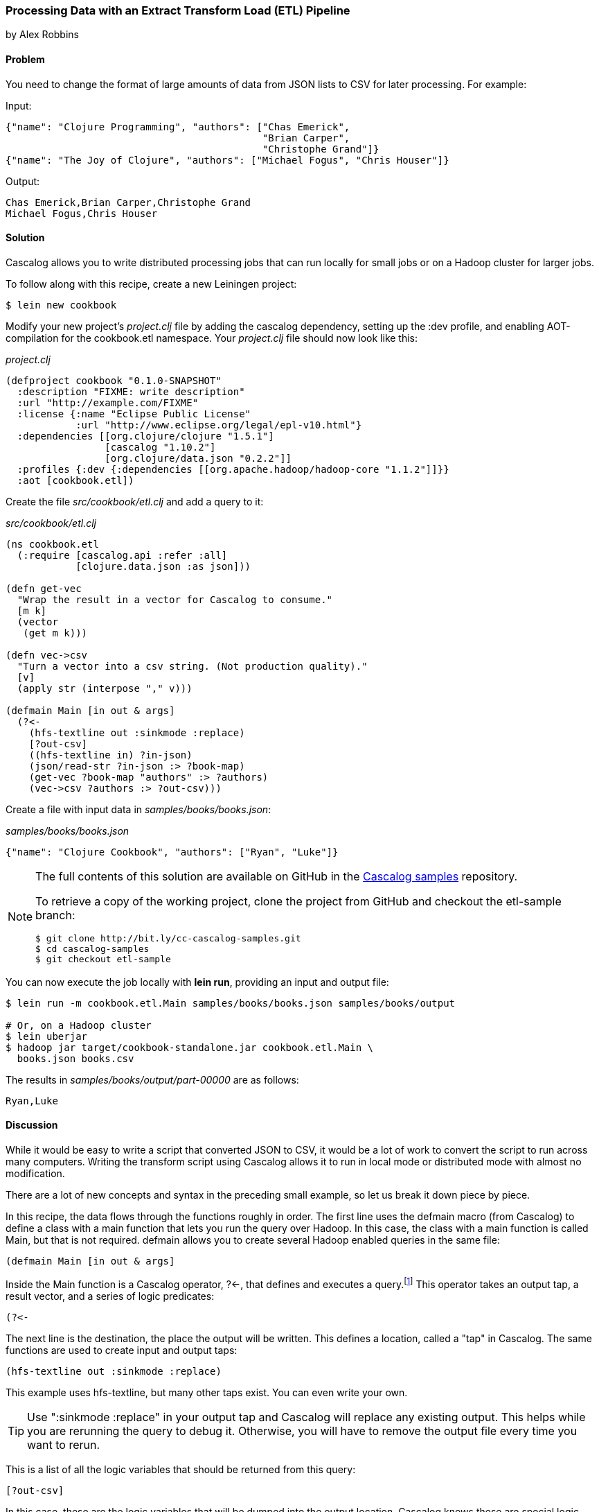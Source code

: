 [[sec_cascalog_etl]]
=== Processing Data with an Extract Transform Load (ETL) Pipeline
[role="byline"]
by Alex Robbins

==== Problem

You need to change the format of large amounts of data from JSON lists
to CSV for later processing.(((distributed computation, ETL data processing)))((("JSON (JavaScript Object Notation) data")))((("CSV (comma separated values)"))) For example:

.Input:
[source,json]
----
{"name": "Clojure Programming", "authors": ["Chas Emerick",
                                            "Brian Carper",
                                            "Christophe Grand"]}
{"name": "The Joy of Clojure", "authors": ["Michael Fogus", "Chris Houser"]}
----

.Output:
----
Chas Emerick,Brian Carper,Christophe Grand
Michael Fogus,Chris Houser
----

==== Solution

Cascalog allows you to write distributed processing jobs that can run
locally for small jobs or on a Hadoop cluster for larger jobs.((("ETL (Extract Transform Load) pipeline")))(((Cascalog, ETL pipeline processing with)))((("distributed computation", "Cascalog", id="ix_DCcasc", range="startofrange")))

To follow along with this recipe, create a new Leiningen project:

[source,shell-session]
----
$ lein new cookbook
----

Modify your new project's _project.clj_ file by adding the +cascalog+
dependency, setting up the +:dev+ profile, and enabling
AOT-compilation for the +cookbook.etl+ namespace. Your _project.clj_
file should now look like this:

._project.clj_
[source,clojure]
----
(defproject cookbook "0.1.0-SNAPSHOT"
  :description "FIXME: write description"
  :url "http://example.com/FIXME"
  :license {:name "Eclipse Public License"
            :url "http://www.eclipse.org/legal/epl-v10.html"}
  :dependencies [[org.clojure/clojure "1.5.1"]
                 [cascalog "1.10.2"]
                 [org.clojure/data.json "0.2.2"]]
  :profiles {:dev {:dependencies [[org.apache.hadoop/hadoop-core "1.1.2"]]}}
  :aot [cookbook.etl])
----

Create the file _src/cookbook/etl.clj_ and add a query to it:

._src/cookbook/etl.clj_
[source,clojure]
----
(ns cookbook.etl
  (:require [cascalog.api :refer :all]
            [clojure.data.json :as json]))

(defn get-vec
  "Wrap the result in a vector for Cascalog to consume."
  [m k]
  (vector
   (get m k)))

(defn vec->csv
  "Turn a vector into a csv string. (Not production quality)."
  [v]
  (apply str (interpose "," v)))

(defmain Main [in out & args]
  (?<-
    (hfs-textline out :sinkmode :replace)
    [?out-csv]
    ((hfs-textline in) ?in-json)
    (json/read-str ?in-json :> ?book-map)
    (get-vec ?book-map "authors" :> ?authors)
    (vec->csv ?authors :> ?out-csv)))
----

Create a file with input data in _samples/books/books.json_:

._samples/books/books.json_
[source,json]
----
{"name": "Clojure Cookbook", "authors": ["Ryan", "Luke"]}
----

[NOTE]
====
The full contents of this solution are available on GitHub in the
http://bit.ly/cc-cascalog-samples[Cascalog samples]
repository.

To retrieve a copy of the working project, clone the project from
GitHub and checkout the +etl-sample+ branch:

[source,shell-session]
----
$ git clone http://bit.ly/cc-cascalog-samples.git
$ cd cascalog-samples
$ git checkout etl-sample
----
====

You can now execute the job locally with *+lein run+*, providing an
input and output file:

[source,shell-session]
----
$ lein run -m cookbook.etl.Main samples/books/books.json samples/books/output

# Or, on a Hadoop cluster
$ lein uberjar
$ hadoop jar target/cookbook-standalone.jar cookbook.etl.Main \
  books.json books.csv
----

The results in _samples/books/output/part-00000_ are as follows:

----
Ryan,Luke
----

==== Discussion

While it would be easy to write a script that converted JSON to CSV,
it would be a lot of work to convert the script to run across many
computers. Writing the transform script using Cascalog allows it to
run in local mode or distributed mode with almost no modification.

There are a lot of new concepts and syntax in the preceding small example,
so let us break it down piece by piece.

In this recipe, the data flows through the functions roughly in order.
The first line uses the +defmain+ macro (from Cascalog)
to define a class with a main function that lets you run the query
over Hadoop. In this case, the class with a main function is called
+Main+, but that is not required. +defmain+ allows you to create
several Hadoop enabled queries in the same file:

[source,clojure]
----
(defmain Main [in out & args]
----

Inside the +Main+ function is a Cascalog operator, pass:[<literal>?&#x003C;-</literal>], that defines
and executes a query.footnote:[While queries *look* like regular Clojure,
they are in fact a DSL. If you're not familiar with Cascalog queries,
learn more in Nathan Marz's
http://bit.ly/cascalog-intro-post["Introducing
Cascalog"] article] This operator takes an output tap, a result vector,
and a series of logic predicates:

[source,clojure]
----
(?<-
----

The next line is the destination, the place the output will be written.
This defines a location, called a "tap" in Cascalog. The same
functions are used to create input and output taps:

[source,clojure]
----
(hfs-textline out :sinkmode :replace)
----

This example uses
+hfs-textline+, but many other taps exist. You can even write your
own.

[TIP]
====
Use ":sinkmode :replace" in your output tap and Cascalog will replace
any existing output. This helps while you are rerunning the query to
debug it. Otherwise, you will have to remove the output file every time
you want to rerun.
====

This is a list of all the logic variables that should be returned from
this query:

[source,clojure]
----
[?out-csv]
----

In this case, these are the logic variables that will be
dumped into the output location. Cascalog knows these are special
logic variables because their names begin with a "?" or a "!".

[WARNING]
====
When thinking about logic variables, it helps to think of them as
containing all possible valid values. As you add predicates you either
introduce new logic variables that are hopefully linked to existing
variables, or you add constraints to existing logic variables.
====

The next line defines the input tap. The JSON data structures will be read
in one line at a time from the location specified by +in+. Each line
will be stored into the +?in-json+ logic var, which will flow through
the rest of the logic predicates:

[source,clojure]
----
((hfs-textline in) ?in-json)
----

+read-str+ parses the JSON string found in +?in-json+ into a hash map,
which is stored into +?book-map+:

[source,clojure]
----
(json/read-str ?in-json ?book-map)
----

Now you pull the authors out of the map and store the vector into its
own logic variable. Cascalog assumes vector output means binding
multiple logic vars. To outsmart Cascalog, wrap the output in an extra
vector for Cascalog to consume:

[source,clojure]
----
(get-vec ?book-map "authors" ?authors)
----

Finally, you convert the vector of authors into valid +csv+ using the
+vec->csv+ function. Since this line produces values for the
+?out-csv+ logic variable, which is named in the output line earlier,
the query will produce the output:

[source,clojure]
----
(vec->csv ?authors ?out-csv)))
----

Cascalog is a great tool for building an ETL (extract transform load)
pipeline. It allows you to spend more time thinking about your data
and less time thinking about the mechanics of reading files,
distributing work, or managing dependencies. When writing your own ETL
pipelines, it might help to follow this process:

. Finalize the input format(s).
. Finalize the output format(s).
. Start working from the input format, keeping track of the current
  format for each step.

==== See Also

* The blog post http://bit.ly/cascalog-etl-post["Using Cascalog for Extract Transform and Load"]
* https://github.com/clojure/core.logic[+core.logic+], a logic
  programming library for Clojure

